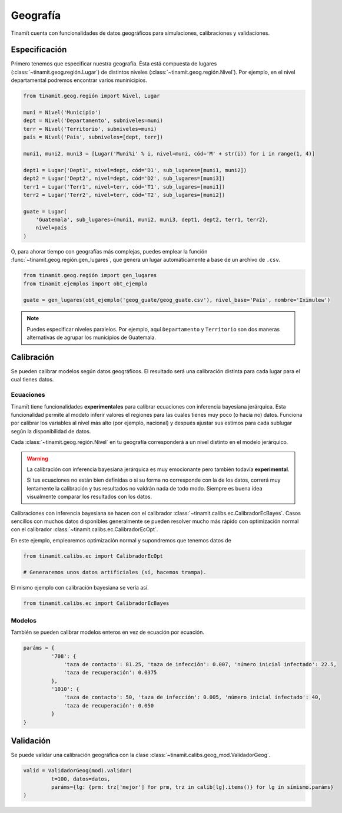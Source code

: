 Geografía
=========
Tinamït cuenta con funcionalidades de datos geográficos para simulaciones, calibraciones y validaciones.

Especificación
--------------
Primero tenemos que especificar nuestra geografía. Ésta está compuesta de lugares (:class:`~tinamit.geog.región.Lugar`)
de distintos niveles (:class:`~tinamit.geog.región.Nivel`). Por ejemplo, en el nivel departamental podremos encontrar
varios muninicipios.

.. code-block:: python

   from tinamit.geog.región import Nivel, Lugar

   muni = Nivel('Municipio')
   dept = Nivel('Departamento', subniveles=muni)
   terr = Nivel('Territorio', subniveles=muni)
   país = Nivel('País', subniveles=[dept, terr])

   muni1, muni2, muni3 = [Lugar('Muni%i' % i, nivel=muni, cód='M' + str(i)) for i in range(1, 4)]

   dept1 = Lugar('Dept1', nivel=dept, cód='D1', sub_lugares=[muni1, muni2])
   dept2 = Lugar('Dept2', nivel=dept, cód='D2', sub_lugares=[muni3])
   terr1 = Lugar('Terr1', nivel=terr, cód='T1', sub_lugares=[muni1])
   terr2 = Lugar('Terr2', nivel=terr, cód='T2', sub_lugares=[muni2])

   guate = Lugar(
       'Guatemala', sub_lugares={muni1, muni2, muni3, dept1, dept2, terr1, terr2},
       nivel=país
   )


O, para ahorar tiempo con geografías más complejas, puedes emplear la función :func:`~tinamit.geog.región.gen_lugares`,
que genera un lugar automáticamente a base de un archivo de ``.csv``.

.. code-block:: python

   from tinamit.geog.región import gen_lugares
   from tinamit.ejemplos import obt_ejemplo

   guate = gen_lugares(obt_ejemplo('geog_guate/geog_guate.csv'), nivel_base='País', nombre='Iximulew')

.. note::
   Puedes especificar niveles paralelos. Por ejemplo, aquí ``Departamento`` y ``Territorio`` son dos maneras
   alternativas de agrupar los municipios de Guatemala.

Calibración
-----------
Se pueden calibrar modelos según datos geográficos. El resultado será una calibración distinta para cada lugar para
el cual tienes datos.

Ecuaciones
^^^^^^^^^^
Tinamït tiene funcionalidades **experimentales** para calibrar ecuaciones con inferencia bayesiana jerárquica.
Esta funcionalidad permite al modelo inferir valores el regiones para las cuales tienes muy poco (o hacia no) datos.
Funciona por calibrar los variables al nivel más alto (por ejemplo, nacional) y después ajustar sus estimos para
cada sublugar según la disponibilidad de datos.

Cada :class:`~tinamit.geog.región.Nivel` en tu geografía corresponderá a un nivel distinto en el modelo jerárquico.

.. warning::
   La calibración con inferencia bayesiana jerárquica es muy emocionante pero también todavía **experimental**.

   Si tus ecuaciones no están bien definidas o si su forma no corresponde con la de los datos, correrá muy
   lentamente la calibración y tus resultados no valdrán nada de todo modo. Siempre es buena idea visualmente
   comparar los resultados con los datos.

Calibraciones con inferencia bayesiana se hacen con el calibrador :class:`~tinamit.calibs.ec.CalibradorEcBayes`.
Casos sencillos con muchos datos disponibles generalmente se pueden resolver mucho más rápido con optimización
normal con el calibrador :class:`~tinamit.calibs.ec.CalibradorEcOpt`.

En este ejemplo, emplearemos optimización normal y supondremos que tenemos datos de

.. code-block:: python

   from tinamit.calibs.ec import CalibradorEcOpt

   # Generaremos unos datos artificiales (sí, hacemos trampa).


El mismo ejemplo con calibración bayesiana se vería así.

.. code-block:: python

   from tinamit.calibs.ec import CalibradorEcBayes


Modelos
^^^^^^^
También se pueden calibrar modelos enteros en vez de ecuación por ecuación.

.. code-block:: python

   paráms = {
            '708': {
                'taza de contacto': 81.25, 'taza de infección': 0.007, 'número inicial infectado': 22.5,
                'taza de recuperación': 0.0375
            },
            '1010': {
                'taza de contacto': 50, 'taza de infección': 0.005, 'número inicial infectado': 40,
                'taza de recuperación': 0.050
            }
   }


Validación
----------
Se puede validar una calibración geográfica con la clase :class:`~tinamit.calibs.geog_mod.ValidadorGeog`.

.. code-block:: python

   valid = ValidadorGeog(mod).validar(
            t=100, datos=datos,
            paráms={lg: {prm: trz['mejor'] for prm, trz in calib[lg].items()} for lg in símismo.paráms}
   )